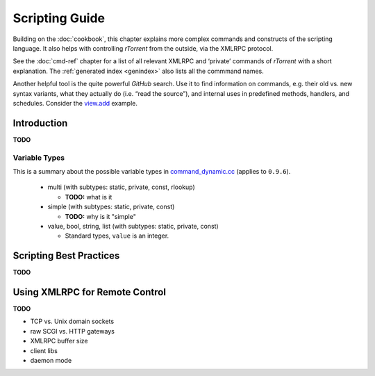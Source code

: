 Scripting Guide
===============

Building on the :doc:`cookbook`, this chapter explains more complex commands and
constructs of the scripting language. It also helps with controlling *rTorrent*
from the outside, via the XMLRPC protocol.

See the :doc:`cmd-ref` chapter for a list of all relevant XMLRPC and ‘private’ commands
of *rTorrent* with a short explanation.
The :ref:`generated index <genindex>` also lists all the commmand names.

Another helpful tool is the quite powerful *GitHub* search.
Use it  to find information on commands,
e.g. their old vs. new syntax variants, what they actually do (i.e. “read the source”),
and internal uses in predefined methods, handlers, and schedules.
Consider the `view.add <https://github.com/rakshasa/rtorrent/search?utf8=%E2%9C%93&q=%22view.add%22>`_ example.


Introduction
------------

**TODO**


Variable Types
^^^^^^^^^^^^^^

This is a summary about the possible variable types in
`command_dynamic.cc <https://github.com/rakshasa/rtorrent/blob/master/src/command_dynamic.cc>`_
(applies to ``0.9.6``).

 * multi (with subtypes: static, private, const, rlookup)

   * **TODO:** what is it

 * simple (with subtypes: static, private, const)

   * **TODO:** why is it "simple"

 * value, bool, string, list (with subtypes: static, private, const)

   * Standard types, ``value`` is an integer.


Scripting Best Practices
------------------------

**TODO**


Using XMLRPC for Remote Control
-------------------------------

**TODO**

* TCP vs. Unix domain sockets
* raw SCGI vs. HTTP gateways
* XMLRPC buffer size
* client libs
* daemon mode

